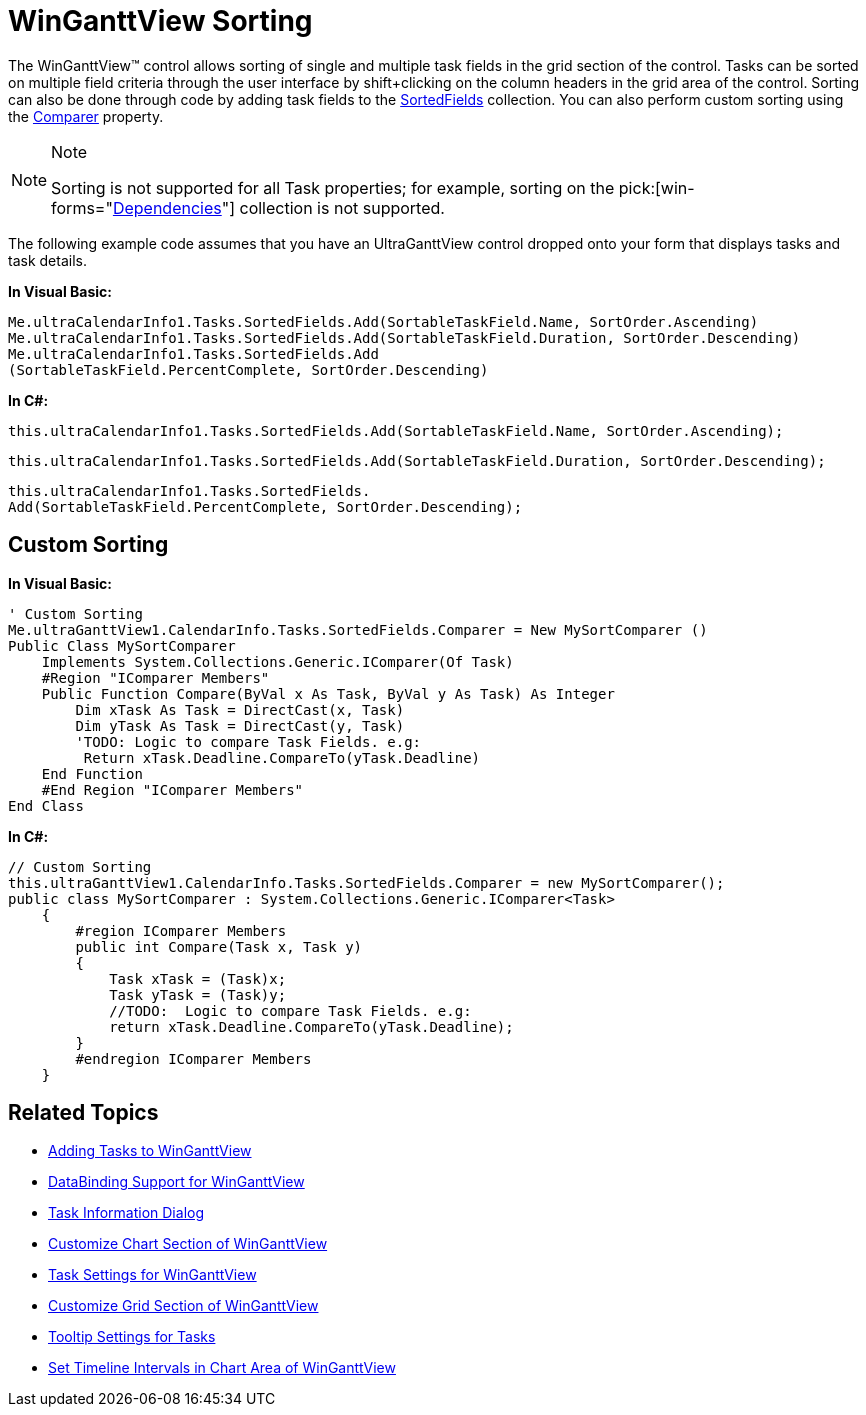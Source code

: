 ﻿////

|metadata|
{
    "name": "winganttview-winganttview-sorting",
    "controlName": ["WinGanttView"],
    "tags": ["Sorting"],
    "guid": "{F4001556-BE85-4691-AF36-8AC8DB17306C}",  
    "buildFlags": [],
    "createdOn": "0001-01-01T00:00:00Z"
}
|metadata|
////

= WinGanttView Sorting

The WinGanttView™ control allows sorting of single and multiple task fields in the grid section of the control. Tasks can be sorted on multiple field criteria through the user interface by shift+clicking on the column headers in the grid area of the control. Sorting can also be done through code by adding task fields to the link:{ApiPlatform}win.ultrawinschedule{ApiVersion}~infragistics.win.ultrawinschedule.roottaskscollection~sortedfields.html[SortedFields] collection. You can also perform custom sorting using the link:{ApiPlatform}win.ultrawinschedule{ApiVersion}~infragistics.win.ultrawinschedule.sortedtaskfieldscollection~comparer.html[Comparer] property.

.Note
[NOTE]
====
Sorting is not supported for all Task properties; for example, sorting on the  pick:[win-forms="link:{ApiPlatform}win.ultrawinschedule{ApiVersion}~infragistics.win.ultrawinschedule.task~dependencies.html[Dependencies]"]  collection is not supported.
====

The following example code assumes that you have an UltraGanttView control dropped onto your form that displays tasks and task details.

*In Visual Basic:*

----
Me.ultraCalendarInfo1.Tasks.SortedFields.Add(SortableTaskField.Name, SortOrder.Ascending) 
Me.ultraCalendarInfo1.Tasks.SortedFields.Add(SortableTaskField.Duration, SortOrder.Descending) 
Me.ultraCalendarInfo1.Tasks.SortedFields.Add
(SortableTaskField.PercentComplete, SortOrder.Descending)
----

*In C#:*

----
this.ultraCalendarInfo1.Tasks.SortedFields.Add(SortableTaskField.Name, SortOrder.Ascending);
----

----
this.ultraCalendarInfo1.Tasks.SortedFields.Add(SortableTaskField.Duration, SortOrder.Descending);
----

----
this.ultraCalendarInfo1.Tasks.SortedFields.
Add(SortableTaskField.PercentComplete, SortOrder.Descending);
----

== Custom Sorting

*In Visual Basic:*

----
' Custom Sorting 
Me.ultraGanttView1.CalendarInfo.Tasks.SortedFields.Comparer = New MySortComparer ()
Public Class MySortComparer
    Implements System.Collections.Generic.IComparer(Of Task)
    #Region "IComparer Members"
    Public Function Compare(ByVal x As Task, ByVal y As Task) As Integer
        Dim xTask As Task = DirectCast(x, Task)
        Dim yTask As Task = DirectCast(y, Task)
        'TODO: Logic to compare Task Fields. e.g: 
         Return xTask.Deadline.CompareTo(yTask.Deadline)
    End Function
    #End Region "IComparer Members"
End Class
----

*In C#:*

----
// Custom Sorting
this.ultraGanttView1.CalendarInfo.Tasks.SortedFields.Comparer = new MySortComparer();
public class MySortComparer : System.Collections.Generic.IComparer<Task>
    {
        #region IComparer Members
        public int Compare(Task x, Task y)
        {
            Task xTask = (Task)x;
            Task yTask = (Task)y;
            //TODO:  Logic to compare Task Fields. e.g: 
            return xTask.Deadline.CompareTo(yTask.Deadline);
        }
        #endregion IComparer Members
    }
----

== Related Topics

* link:winganttview-adding-tasks-to-winganttview.html[Adding Tasks to WinGanttView]
* link:winganttview-databinding-support-for-winganttview.html[DataBinding Support for WinGanttView]
* link:winganttview-task-information-dialog.html[Task Information Dialog]
* link:winganttview-customize-chart-section-of-winganttview.html[Customize Chart Section of WinGanttView]
* link:winganttview-task-settings-for-winganttview.html[Task Settings for WinGanttView]
* link:winganttview-customize-grid-section-of-winganttview.html[Customize Grid Section of WinGanttView]
* link:winganttview-tooltip-settings-for-tasks.html[Tooltip Settings for Tasks]
* link:winganttview-set-timeline-intervals-in-chart-area-of-winganttview.html[Set Timeline Intervals in Chart Area of WinGanttView]